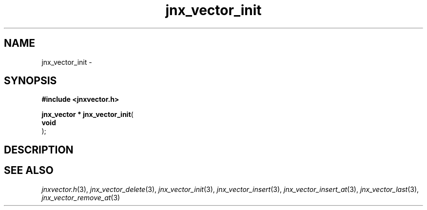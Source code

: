 .\" File automatically generated by doxy2man0.1
.\" Generation date: Thu Sep 19 2013
.TH jnx_vector_init 3 2013-09-19 "XXXpkg" "The XXX Manual"
.SH "NAME"
jnx_vector_init \- 
.SH SYNOPSIS
.nf
.B #include <jnxvector.h>
.sp
\fBjnx_vector * jnx_vector_init\fP(
    \fBvoid     \fP\fI\fP
);
.fi
.SH DESCRIPTION
.SH SEE ALSO
.PP
.nh
.ad l
\fIjnxvector.h\fP(3), \fIjnx_vector_delete\fP(3), \fIjnx_vector_init\fP(3), \fIjnx_vector_insert\fP(3), \fIjnx_vector_insert_at\fP(3), \fIjnx_vector_last\fP(3), \fIjnx_vector_remove_at\fP(3)
.ad
.hy
